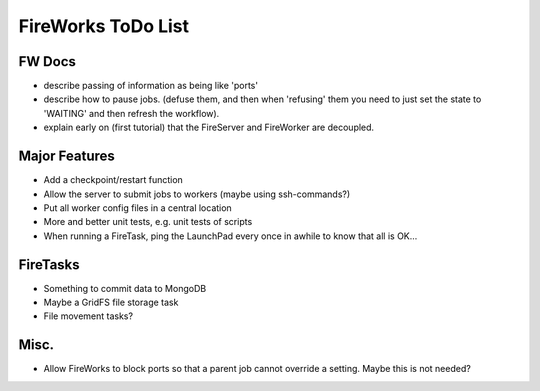 ===================
FireWorks ToDo List
===================

FW Docs
=======

* describe passing of information as being like 'ports'

* describe how to pause jobs. (defuse them, and then when 'refusing' them you need to just set the state to 'WAITING' and then refresh the workflow).

* explain early on (first tutorial) that the FireServer and FireWorker are decoupled.

Major Features
==============

* Add a checkpoint/restart function

* Allow the server to submit jobs to workers (maybe using ssh-commands?)

* Put all worker config files in a central location

* More and better unit tests, e.g. unit tests of scripts

* When running a FireTask, ping the LaunchPad every once in awhile to know that all is OK...

FireTasks
=========

* Something to commit data to MongoDB
* Maybe a GridFS file storage task
* File movement tasks?

Misc.
=====

* Allow FireWorks to block ports so that a parent job cannot override a setting. Maybe this is not needed?